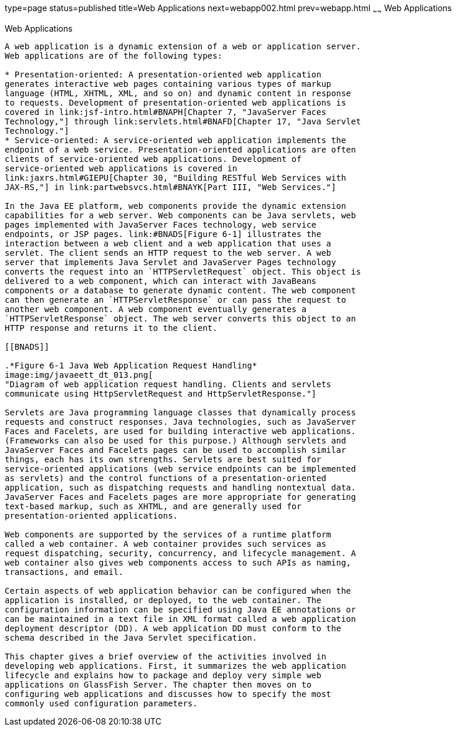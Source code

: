 type=page
status=published
title=Web Applications
next=webapp002.html
prev=webapp.html
~~~~~~
Web Applications
================

[[GEYSJ]]

[[web-applications]]
Web Applications
----------------

A web application is a dynamic extension of a web or application server.
Web applications are of the following types:

* Presentation-oriented: A presentation-oriented web application
generates interactive web pages containing various types of markup
language (HTML, XHTML, XML, and so on) and dynamic content in response
to requests. Development of presentation-oriented web applications is
covered in link:jsf-intro.html#BNAPH[Chapter 7, "JavaServer Faces
Technology,"] through link:servlets.html#BNAFD[Chapter 17, "Java Servlet
Technology."]
* Service-oriented: A service-oriented web application implements the
endpoint of a web service. Presentation-oriented applications are often
clients of service-oriented web applications. Development of
service-oriented web applications is covered in
link:jaxrs.html#GIEPU[Chapter 30, "Building RESTful Web Services with
JAX-RS,"] in link:partwebsvcs.html#BNAYK[Part III, "Web Services."]

In the Java EE platform, web components provide the dynamic extension
capabilities for a web server. Web components can be Java servlets, web
pages implemented with JavaServer Faces technology, web service
endpoints, or JSP pages. link:#BNADS[Figure 6-1] illustrates the
interaction between a web client and a web application that uses a
servlet. The client sends an HTTP request to the web server. A web
server that implements Java Servlet and JavaServer Pages technology
converts the request into an `HTTPServletRequest` object. This object is
delivered to a web component, which can interact with JavaBeans
components or a database to generate dynamic content. The web component
can then generate an `HTTPServletResponse` or can pass the request to
another web component. A web component eventually generates a
`HTTPServletResponse` object. The web server converts this object to an
HTTP response and returns it to the client.

[[BNADS]]

.*Figure 6-1 Java Web Application Request Handling*
image:img/javaeett_dt_013.png[
"Diagram of web application request handling. Clients and servlets
communicate using HttpServletRequest and HttpServletResponse."]

Servlets are Java programming language classes that dynamically process
requests and construct responses. Java technologies, such as JavaServer
Faces and Facelets, are used for building interactive web applications.
(Frameworks can also be used for this purpose.) Although servlets and
JavaServer Faces and Facelets pages can be used to accomplish similar
things, each has its own strengths. Servlets are best suited for
service-oriented applications (web service endpoints can be implemented
as servlets) and the control functions of a presentation-oriented
application, such as dispatching requests and handling nontextual data.
JavaServer Faces and Facelets pages are more appropriate for generating
text-based markup, such as XHTML, and are generally used for
presentation-oriented applications.

Web components are supported by the services of a runtime platform
called a web container. A web container provides such services as
request dispatching, security, concurrency, and lifecycle management. A
web container also gives web components access to such APIs as naming,
transactions, and email.

Certain aspects of web application behavior can be configured when the
application is installed, or deployed, to the web container. The
configuration information can be specified using Java EE annotations or
can be maintained in a text file in XML format called a web application
deployment descriptor (DD). A web application DD must conform to the
schema described in the Java Servlet specification.

This chapter gives a brief overview of the activities involved in
developing web applications. First, it summarizes the web application
lifecycle and explains how to package and deploy very simple web
applications on GlassFish Server. The chapter then moves on to
configuring web applications and discusses how to specify the most
commonly used configuration parameters.
